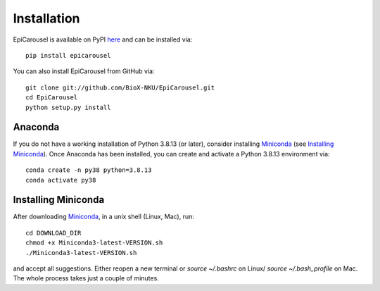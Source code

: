 Installation
------------
EpiCarousel is available on PyPI here_ and can be installed via::

    pip install epicarousel


You can also install EpiCarousel from GitHub via::

    git clone git://github.com/BioX-NKU/EpiCarousel.git
    cd EpiCarousel
    python setup.py install


Anaconda
~~~~~~~~
If you do not have a working installation of Python 3.8.13 (or later), consider installing Miniconda_ (see `Installing Miniconda`_). Once Anaconda has been installed, you can create and activate a Python 3.8.13 environment via::

    conda create -n py38 python=3.8.13
    conda activate py38

Installing Miniconda
~~~~~~~~~~~~~~~~~~~~
After downloading Miniconda_, in a unix shell (Linux, Mac), run::

    cd DOWNLOAD_DIR
    chmod +x Miniconda3-latest-VERSION.sh
    ./Miniconda3-latest-VERSION.sh

and accept all suggestions.
Either reopen a new terminal or `source ~/.bashrc` on Linux/ `source ~/.bash_profile` on Mac.
The whole process takes just a couple of minutes.

.. _Miniconda: http://conda.pydata.org/miniconda.html
.. _here: https://pypi.org/project/epicarousel/

